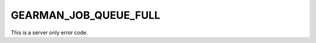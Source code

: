 ======================
GEARMAN_JOB_QUEUE_FULL
======================

This is a server only error code.
